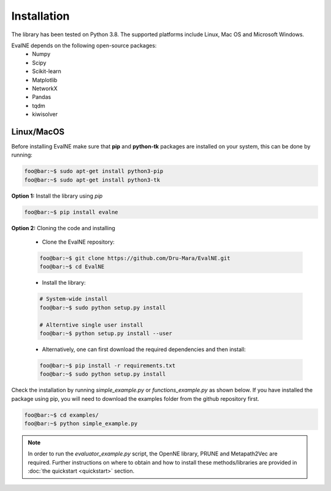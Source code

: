 Installation
============

The library has been tested on Python 3.8. The supported platforms
include Linux, Mac OS and Microsoft Windows.

EvalNE depends on the following open-source packages:
   * Numpy
   * Scipy
   * Scikit-learn
   * Matplotlib
   * NetworkX
   * Pandas
   * tqdm
   * kiwisolver

Linux/MacOS
-----------

Before installing EvalNE make sure that **pip** and **python-tk** packages are installed 
on your system, this can be done by running:

.. code-block:: console

    foo@bar:~$ sudo apt-get install python3-pip
    foo@bar:~$ sudo apt-get install python3-tk

**Option 1:** Install the library using `pip`

.. code-block:: console

    foo@bar:~$ pip install evalne

**Option 2:** Cloning the code and installing

	- Clone the EvalNE repository:

	.. code-block:: console

	    foo@bar:~$ git clone https://github.com/Dru-Mara/EvalNE.git
	    foo@bar:~$ cd EvalNE

	- Install the library:

	.. code-block:: console

	    # System-wide install
	    foo@bar:~$ sudo python setup.py install
	    
	    # Alterntive single user install
	    foo@bar:~$ python setup.py install --user	    
	    
	- Alternatively, one can first download the required dependencies and then install:

	.. code-block:: console

	    foo@bar:~$ pip install -r requirements.txt
	    foo@bar:~$ sudo python setup.py install

Check the installation by running `simple_example.py` or `functions_example.py` as shown below.
If you have installed the package using pip, you will need to download the examples folder from
the github repository first.

.. code-block:: console

    foo@bar:~$ cd examples/
    foo@bar:~$ python simple_example.py

.. note::

    In order to run the `evaluator_example.py` script, the OpenNE library, PRUNE and Metapath2Vec are required. Further instructions on where to obtain and how to install these methods/libraries are provided in :doc:`the quickstart <quickstart>` section.

